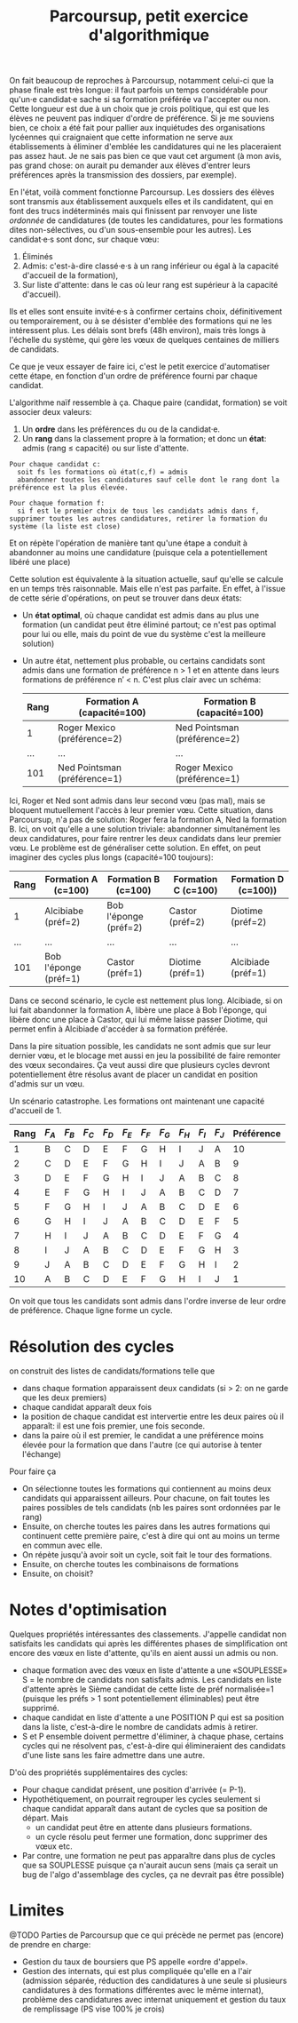 #+TITLE: Parcoursup, petit exercice d'algorithmique

On fait beaucoup de reproches à Parcoursup, notamment celui-ci que la phase finale est très longue: il faut parfois un temps considérable pour qu'un·e candidat·e sache si sa formation préférée va l'accepter ou non.  Cette longueur est due à un choix que je crois politique, qui est que les élèves ne peuvent pas indiquer d'ordre de préférence.  Si je me souviens bien, ce choix a été fait pour pallier aux inquiétudes des organisations lycéennes qui craignaient que cette information ne serve aux établissements à éliminer d'emblée les candidatures qui ne les placeraient pas assez haut.  Je ne sais pas bien ce que vaut cet argument (à mon avis, pas grand chose: on aurait pu demander aux élèves d'entrer leurs préférences après la transmission des dossiers, par exemple).

En l'état, voilà comment fonctionne Parcoursup.  Les dossiers des élèves sont transmis aux établissement auxquels elles et ils candidatent, qui en font des trucs indéterminés mais qui finissent par renvoyer une liste /ordonnée/ de candidatures (de toutes les candidatures, pour les formations dites non-sélectives, ou d'un sous-ensemble pour les autres).
Les candidat·e·s sont donc, sur chaque vœu:

 1. Éliminés
 2. Admis: c'est-à-dire classé·e·s à un rang inférieur ou égal à la capacité d'accueil de la formation),
 3. Sur liste d'attente: dans le cas où leur rang est supérieur à la capacité d'accueil).

Ils et elles sont ensuite invité·e·s à confirmer certains choix, définitivement ou temporairement, ou à se désister d'emblée des formations qui ne les intéressent plus.  Les délais sont brefs (48h environ), mais très longs à l'échelle du système, qui gère les vœux de quelques centaines de milliers de candidats.

Ce que je veux essayer de faire ici, c'est le petit exercice d'automatiser cette étape, en fonction d'un ordre de préférence fourni par chaque candidat.

L'algorithme naïf ressemble à ça.  Chaque paire (candidat, formation) se voit associer deux valeurs:

 1. Un *ordre* dans les préférences du ou de la candidat·e.
 2. Un *rang* dans la classement propre à la formation; et donc un *état*: admis (rang ≤ capacité) ou sur liste d'attente.

#+begin_example
  Pour chaque candidat c:
    soit fs les formations où état(c,f) = admis
    abandonner toutes les candidatures sauf celle dont le rang dont la préférence est la plus élevée.

  Pour chaque formation f:
    si f est le premier choix de tous les candidats admis dans f, supprimer toutes les autres candidatures, retirer la formation du système (la liste est close)
#+end_example

Et on répète l'opération de manière tant qu'une étape a conduit à abandonner au moins une candidature (puisque cela a potentiellement libéré une place)

Cette solution est équivalente à la situation actuelle, sauf qu'elle se calcule en un temps très raisonnable.  Mais elle n'est pas parfaite. En effet, à l'issue de cette série d'opérations, on peut se trouver dans deux états:

 - Un *état optimal*, où chaque candidat est admis dans au plus une formation (un candidat peut être éliminé partout; ce n'est pas optimal pour lui ou elle, mais du point de vue du système c'est la meilleure solution)
 - Un autre état, nettement plus probable, ou certains candidats sont admis dans une formation de préférence n > 1 et en attente dans leurs formations de préférence n′ < n.  C'est plus clair avec un schéma:

   | Rang | Formation A (capacité=100)   | Formation B (capacité=100)     |
   |------+------------------------------+--------------------------------|
   |    1 | Roger Mexico (préférence=2)  | Ned Pointsman (préférence=2)   |
   |  ... | ...                          | ...                            |
   |  101 | Ned Pointsman (préférence=1) | Roger Mexico (préférence=1)    |

Ici, Roger et Ned sont admis dans leur second vœu (pas mal), mais se bloquent mutuellement l'accès à leur premier vœu.  Cette situation, dans Parcoursup, n'a pas de solution: Roger fera la formation A, Ned la formation B.  Ici, on voit qu'elle a une solution triviale: abandonner simultanément les deux candidatures, pour faire rentrer les deux candidats dans leur premier vœu.  Le problème est de généraliser cette solution.  En effet, on peut imaginer des cycles plus longs (capacité=100 toujours):

| Rang | Formation A (c=100)   | Formation B (c=100)   | Formation C (c=100) | Formation D (c=100)) |
|------+-----------------------+-----------------------+---------------------+----------------------|
|    1 | Alcibiabe (préf=2)    | Bob l'éponge (préf=2) | Castor (préf=2)     | Diotime (préf=2)     |
|  ... | ...                   | ...                   | ...                 | ...                  |
|  101 | Bob l'éponge (préf=1) | Castor (préf=1)       | Diotime (préf=1)    | Alcibiade (préf=1)   |

Dans ce second scénario, le cycle est nettement plus long. Alcibiade, si on lui fait abandonner la formation A, libère une place à Bob l'éponge, qui libère donc une place à Castor, qui lui même laisse passer Diotime, qui permet enfin à Alcibiade d'accéder à sa formation préférée.

Dans la pire situation possible, les candidats ne sont admis que sur leur dernier vœu, et le blocage met aussi en jeu la possibilité de faire remonter des vœux secondaires.  Ça veut aussi dire que plusieurs cycles devront potentiellement être résolus avant de placer un candidat en position d'admis sur un vœu.

Un scénario catastrophe. Les formations ont maintenant une capacité d'accueil de 1.

| Rang | $F_A$ | $F_B$ | $F_C$ | $F_D$ | $F_E$ | $F_F$ | $F_G$ | $F_H$ | $F_I$ | $F_J$ | Préférence |
|------+-------+-------+-------+-------+-------+-------+-------+-------+-------+-------+------------|
|    1 | B     | C     | D     | E     | F     | G     | H     | I     | J     | A     |         10 |
|    2 | C     | D     | E     | F     | G     | H     | I     | J     | A     | B     |          9 |
|    3 | D     | E     | F     | G     | H     | I     | J     | A     | B     | C     |          8 |
|    4 | E     | F     | G     | H     | I     | J     | A     | B     | C     | D     |          7 |
|    5 | F     | G     | H     | I     | J     | A     | B     | C     | D     | E     |          6 |
|    6 | G     | H     | I     | J     | A     | B     | C     | D     | E     | F     |          5 |
|    7 | H     | I     | J     | A     | B     | C     | D     | E     | F     | G     |          4 |
|    8 | I     | J     | A     | B     | C     | D     | E     | F     | G     | H     |          3 |
|    9 | J     | A     | B     | C     | D     | E     | F     | G     | H     | I     |          2 |
|   10 | A     | B     | C     | D     | E     | F     | G     | H     | I     | J     |          1 |

On voit que tous les candidats sont admis dans l'ordre inverse de leur ordre de préférence.  Chaque ligne forme un cycle.

* Résolution des cycles

on construit des listes de candidats/formations telle que

 - dans chaque formation apparaissent deux candidats (si > 2: on ne garde que les deux premiers)
 - chaque candidat apparaît deux fois
 - la position de chaque candidat est intervertie entre les deux paires où il apparaît: il est une fois premier, une fois seconde.
 - dans la paire où il est premier, le candidat a une préférence moins élevée pour la formation que dans l'autre (ce qui autorise à tenter l'échange)

Pour faire ça

  - On sélectionne toutes les formations qui contiennent au moins deux candidats qui apparaissent ailleurs.  Pour chacune, on fait toutes les paires possibles de tels candidats (nb les paires sont ordonnées par le rang)
  - Ensuite, on cherche toutes les paires dans les autres formations qui continuent cette première paire, c'est à dire qui ont au moins un terme en commun avec elle.
  - On répète jusqu'à avoir soit un cycle, soit fait le tour des formations.
  - Ensuite, on cherche toutes les combinaisons de formations
  - Ensuite, on choisit?

* Notes d'optimisation

Quelques propriétés intéressantes des classements. J'appelle candidat non satisfaits les candidats qui après les différentes phases de simplification ont encore des vœux en liste d'attente, qu'ils en aient aussi un admis ou non.

 - chaque formation avec des vœux en liste d'attente a une «SOUPLESSE» S = le nombre de candidats non satisfaits admis.  Les candidats en liste d'attente après le Sième candidat de cette liste de préf normalisée=1 (puisque les préfs > 1 sont potentiellement éliminables) peut être supprimé.
 - chaque candidat en liste d'attente a une POSITION P qui est sa position dans la liste, c'est-à-dire le nombre de candidats admis à retirer.
 - S et P ensemble doivent permettre d'éliminer, à chaque phase, certains cycles qui ne résolvent pas, c'est-à-dire qui élimineraient des candidats d'une liste sans les faire admettre dans une autre.

D'où des propriétés supplémentaires des cycles:

 - Pour chaque candidat présent, une position d'arrivée (= P-1).
 - Hypothétiquement, on pourrait regrouper les cycles seulement si chaque candidat apparaît dans autant de cycles que sa position de départ. Mais
   - un candidat peut être en attente dans plusieurs formations.
   - un cycle résolu peut fermer une formation, donc supprimer des vœux etc.
 - Par contre, une formation ne peut pas apparaître dans plus de cycles que sa SOUPLESSE puisque ça n'aurait aucun sens (mais ça serait un bug de l'algo d'assemblage des cycles, ça ne devrait pas être possible)

* Limites

@TODO Parties de Parcoursup que ce qui précède ne permet pas (encore) de prendre en charge:

- Gestion du taux de boursiers que PS appelle «ordre d'appel».
- Gestion des internats, qui est plus compliquée qu'elle en a l'air
  (admission séparée, réduction des candidatures à une seule si plusieurs candidatures à des formations différentes avec le même internat), problème des candidatures avec internat uniquement et gestion du taux de remplissage (PS vise 100% je crois)
